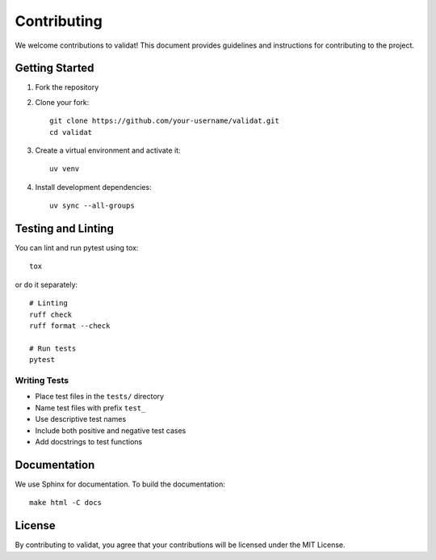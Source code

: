 Contributing
============

We welcome contributions to validat! This document provides guidelines and instructions for contributing to the project.

Getting Started
---------------

1. Fork the repository
2. Clone your fork::

    git clone https://github.com/your-username/validat.git
    cd validat

3. Create a virtual environment and activate it::

    uv venv

4. Install development dependencies::

    uv sync --all-groups

Testing and Linting
-------------------

You can lint and run pytest using tox::

    tox

or do it separately::

    # Linting
    ruff check
    ruff format --check

    # Run tests
    pytest

Writing Tests
~~~~~~~~~~~~~

* Place test files in the ``tests/`` directory
* Name test files with prefix ``test_``
* Use descriptive test names
* Include both positive and negative test cases
* Add docstrings to test functions

Documentation
-------------

We use Sphinx for documentation. To build the documentation::

    make html -C docs

License
-------

By contributing to validat, you agree that your contributions will be licensed under the MIT License. 